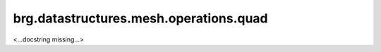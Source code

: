 
********************************************************************************
brg.datastructures.mesh.operations.quad
********************************************************************************

<...docstring missing...>

